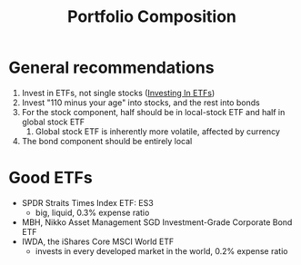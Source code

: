 :PROPERTIES:
:ID:       1c59a56f-d466-462d-b309-9964addfa081
:END:
#+title: Portfolio Composition

* General recommendations

1. Invest in ETFs, not single stocks ([[id:b37ead31-5908-4a42-9e77-8343d8d0ae35][Investing In ETFs]])
2. Invest "110 minus your age" into stocks, and the rest into bonds
3. For the stock component, half should be in local-stock ETF and half
   in global stock ETF
   1. Global stock ETF is inherently more volatile, affected by
      currency
4. The bond component should be entirely local

* Good ETFs
- SPDR Straits Times Index ETF: ES3
  - big, liquid, 0.3% expense ratio
- MBH, Nikko Asset Management SGD Investment-Grade Corporate Bond ETF
- IWDA, the iShares Core MSCI World ETF
  - invests in every developed market in the world, 0.2% expense ratio
